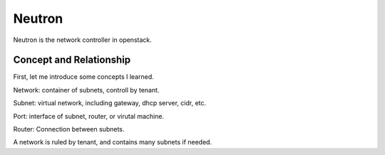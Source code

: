 


======================================
Neutron
======================================
Neutron is the network controller in openstack.

Concept and Relationship
--------------------------------------
First, let me introduce some concepts I learned.

Network:    container of subnets, controll by tenant.

Subnet:     virtual network, including gateway, dhcp server, cidr, etc.

Port:       interface of subnet, router, or virutal machine.

Router:     Connection between subnets.

A network is ruled by tenant, and contains many subnets if needed.

